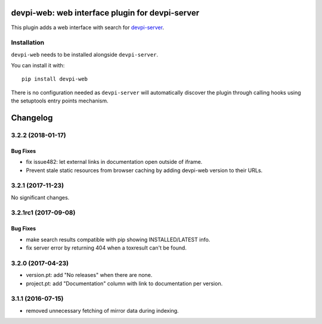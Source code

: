 ================================================
devpi-web: web interface plugin for devpi-server
================================================

This plugin adds a web interface with search for `devpi-server`_.

.. _devpi-server: http://pypi.python.org/pypi/devpi-server


Installation
============

``devpi-web`` needs to be installed alongside ``devpi-server``.

You can install it with::

    pip install devpi-web

There is no configuration needed as ``devpi-server`` will automatically discover the plugin through calling hooks using the setuptools entry points mechanism.


=========
Changelog
=========



.. towncrier release notes start

3.2.2 (2018-01-17)
==================

Bug Fixes
---------

- fix issue482: let external links in documentation open outside of iframe.

- Prevent stale static resources from browser caching by adding devpi-web
  version to their URLs.


3.2.1 (2017-11-23)
==================

No significant changes.


3.2.1rc1 (2017-09-08)
=====================

Bug Fixes
---------

- make search results compatible with pip showing INSTALLED/LATEST info.

- fix server error by returning 404 when a toxresult can't be found.


3.2.0 (2017-04-23)
==================

- version.pt: add "No releases" when there are none.

- project.pt: add "Documentation" column with link to documentation per version.


3.1.1 (2016-07-15)
==================

- removed unnecessary fetching of mirror data during indexing.



